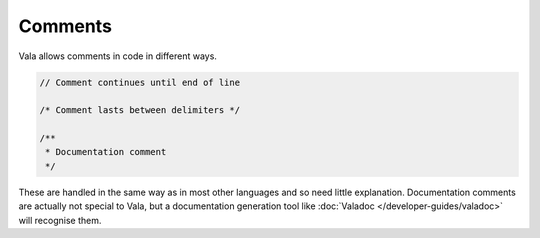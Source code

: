 Comments
========

Vala allows comments in code in different ways.

.. code-block:: vala

   // Comment continues until end of line

   /* Comment lasts between delimiters */

   /**
    * Documentation comment
    */


These are handled in the same way as in most other languages and so need little explanation.  Documentation comments are actually not special to Vala, but a documentation generation tool like :doc:`Valadoc </developer-guides/valadoc>` will recognise them.

